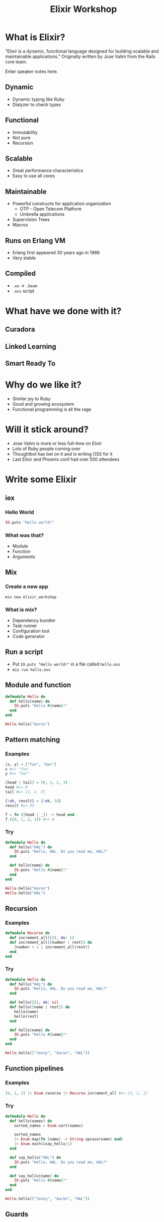 #+TITLE: Elixir Workshop
#+OPTIONS: num:nil toc:nil timestamp:nil
#+REVEAL_TRANS: zoom
#+REVEAL_THEME: blood

* What is Elixir?
[[https://screenshots-dx37.s3.amazonaws.com/elixir-vertical.png_800600_2016-11-29_10-41-25.png]]

  "Elixir is a dynamic, functional language designed for building scalable and
  maintainable applications."
  Originally written by Jose Valim from the Rails core team.
#+BEGIN_NOTES
  Enter speaker notes here.
#+END_NOTES
** Dynamic
#+ATTR_REVEAL: :frag (appear)
   - Dynamic typing like Ruby
   - Dialyzer to check types
** Functional
#+ATTR_REVEAL: :frag (appear)
   - Immutability
   - Not pure
   - Recursion
** Scalable
#+ATTR_REVEAL: :frag (appear)
   - Great performance characteristics
   - Easy to use all cores
** Maintainable
#+ATTR_REVEAL: :frag (appear)
   - Powerful constructs for application organization
     - OTP - Open Telecom Platform
     - Umbrella applications
   - Supervision Trees
   - Macros
** Runs on Erlang VM
#+ATTR_REVEAL: :frag (appear)
   - Erlang first appeared 30 years ago in 1986
   - Very stable
** Compiled
#+ATTR_REVEAL: :frag (appear)
   - ~.ex~ -> ~.beam~
   - ~.exs~ script
* What have we done with it?
** Curadora
[[https://screenshots-dx37.s3.amazonaws.com/Concert_Festival_and_Event_Hotel_Booking_-_Curadora_2016-11-29_10-33-25.png]]
** Linked Learning
[[https://screenshots-dx37.s3.amazonaws.com/Zeplin_2016-11-29_10-38-09.png]]
** Smart Ready To
[[https://screenshots-dx37.s3.amazonaws.com/Slack_-_Substantial_2016-11-29_10-39-37.png]]
* Why do we like it?
  - Similar joy to Ruby
  - Good and growing ecosystem
  - Functional programming is all the rage
* Will it stick around?
#+ATTR_REVEAL: :frag (appear)
   - Jose Valim is more or less full-time on Elixir
   - Lots of Ruby people coming over
   - Thoughtbot has bet on it and is writing OSS for it
   - Last Elixir and Phoenix conf had over 500 attendees
* Write some Elixir
** iex
*** Hello World
#+begin_src elixir
IO.puts "Hello world!"
#+end_src
*** What was that?
    - Module
    - Function
    - Arguments
** Mix
*** Create a new app

#+begin_src shell
mix new elixir_workshop
#+end_src
*** What is mix?
#+ATTR_REVEAL: :frag (appear)
    - Dependency bundler
    - Task runner
    - Configuration tool
    - Code generator
** Run a script

#+ATTR_REVEAL: :frag (appear)
   - Put ~IO.puts "Hello world!"~ in a file called ~hello.exs~
   - ~mix run hello.exs~
** Module and function
#+begin_src elixir
defmodule Hello do
  def hello(name) do
    IO.puts "Hello #{name}!"
  end
end

Hello.hello("Aaron")
#+end_src

** Pattern matching
*** Examples
#+begin_src elixir
[x, y] = ["foo", "bar"]
x #=> "foo"
y #=> "bar"

[head | tail] = [0, 1, 2, 3]
head #=> 0
tail #=> [1, 2, 3]

{:ok, result} = {:ok, 34}
result #=> 34

f = fn ([head | _]) -> head end
f.([0, 1, 2, 3]) #=> 0
#+end_src

*** Try
#+begin_src elixir
defmodule Hello do
  def hello("HAL") do
    IO.puts "Hello, HAL. Do you read me, HAL?"
  end

  def hello(name) do
    IO.puts "Hello #{name}!"
  end
end

Hello.hello("Aaron")
Hello.hello("HAL")
#+end_src

** Recursion
*** Examples
#+begin_src elixir
defmodule Recurse do
  def increment_all([]), do: []
  def increment_all([number | rest]) do
    [number + 1 | increment_all(rest)]
  end
end
#+end_src

*** Try
#+begin_src elixir
defmodule Hello do
  def hello("HAL") do
    IO.puts "Hello, HAL. Do you read me, HAL?"
  end

  def hello([]), do: nil
  def hello([name | rest]) do
    hello(name)
    hello(rest)
  end

  def hello(name) do
    IO.puts "Hello #{name}!"
  end
end

Hello.hello(["Jenny", "Aaron", "HAL"])
#+end_src

** Function pipelines
*** Examples
#+begin_src elixir
[0, 1, 2] |> Enum.reverse |> Recurse.increment_all #=> [3, 2, 1]
#+end_src

*** Try
#+begin_src elixir
defmodule Hello do
  def hello(names) do
    sorted_names = Enum.sort(names)

    sorted_names
    |> Enum.map(fn (name) -> String.upcase(name) end)
    |> Enum.each(&say_hello/1)
  end

  def say_hello("HAL") do
    IO.puts "Hello, HAL. Do you read me, HAL?"
  end

  def say_hello(name) do
    IO.puts "Hello #{name}!"
  end
end

Hello.hello(["Jenny", "Aaron", "HAL"])
#+end_src
** Guards
*** Examples
#+begin_src elixir
defmodule Discern do
  def what(list) when is_list(list), do: "list"
  def what(list), do: "not a list"
end

Discern.what([1, 2]) #=> "list"
Discern.what(:not_a_list) #=> "not a list"
#+end_src

*** Try

#+begin_src elixir
defmodule Hello do
  def hello(names) when is_list(names) do
    names
    |> Enum.sort
    |> Enum.map(fn (name) -> String.upcase(name) end)
    |> Enum.each(&say_hello/1)
  end

  def hello(name), do: say_hello(name)

  def say_hello("HAL") do
    IO.puts "Hello, HAL. Do you read me, HAL?"
  end

  def say_hello(name) do
    IO.puts "Hello #{name}!"
  end
end

Hello.hello(["Jenny", "Aaron", "HAL"])
Hello.hello("Barney")
#+end_src

** Pair and Try
  Implement ~hello_list~ which takes a list of names and joins them with commas
  and an "and": "Hello Aaron, HAL, and Jenny!"

  Docs: https://hexdocs.pm/elixir/Kernel.html
  - Ask Elixir peeps for help
  - Don't forget to use double quotes for strings: ""
* OTP
#+ATTR_REVEAL: :frag (appear)
  - "True" object-oriented programming
  - Each process can have its own state
  - Communicate via messaging
  - Supervision trees
* Learn More
  - Books
    - [[https://pragprog.com/book/elixir13/programming-elixir-1-3][Programming Elixir]]
    - [[http://elixir-lang.org/getting-started/introduction.html][Elixir Guides]]
